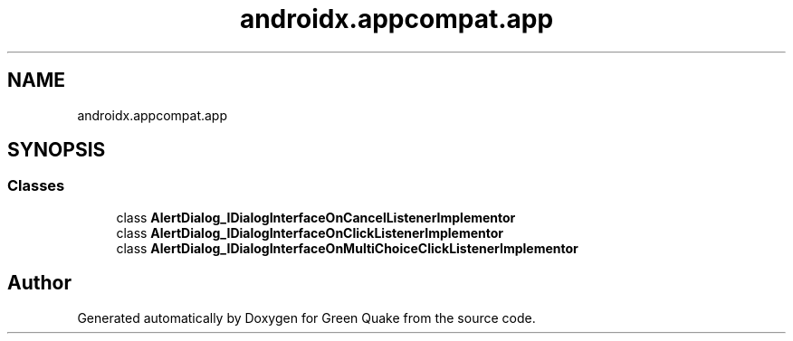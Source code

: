 .TH "androidx.appcompat.app" 3 "Thu Apr 29 2021" "Version 1.0" "Green Quake" \" -*- nroff -*-
.ad l
.nh
.SH NAME
androidx.appcompat.app
.SH SYNOPSIS
.br
.PP
.SS "Classes"

.in +1c
.ti -1c
.RI "class \fBAlertDialog_IDialogInterfaceOnCancelListenerImplementor\fP"
.br
.ti -1c
.RI "class \fBAlertDialog_IDialogInterfaceOnClickListenerImplementor\fP"
.br
.ti -1c
.RI "class \fBAlertDialog_IDialogInterfaceOnMultiChoiceClickListenerImplementor\fP"
.br
.in -1c
.SH "Author"
.PP 
Generated automatically by Doxygen for Green Quake from the source code\&.
